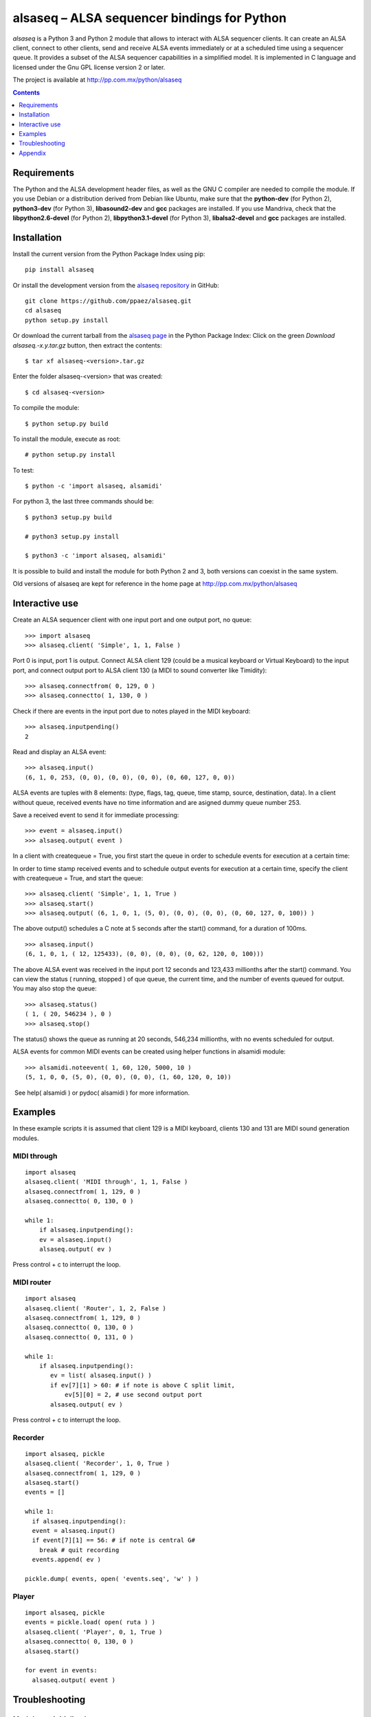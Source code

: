 ..    project.rst
..
..    Copyright (c) 2009 Patricio Paez <pp@pp.com.mx>
..
..    This program is free software; you can redistribute it and/or modify
..    it under the terms of the GNU General Public License as published by
..    the Free Software Foundation; either version 2 of the License, or
..    (at your option) any later version.
..
..    This program is distributed in the hope that it will be useful,
..    but WITHOUT ANY WARRANTY; without even the implied warranty of
..    MERCHANTABILITY or FITNESS FOR A PARTICULAR PURPOSE.  See the
..    GNU General Public License for more details.
..
..    You should have received a copy of the GNU General Public License
..    along with this program.  If not, see <http://www.gnu.org/licenses/>

alsaseq – ALSA sequencer bindings for Python 
============================================

*alsaseq* is a Python 3 and Python 2 module that allows to interact with ALSA
sequencer clients. It can create an ALSA client, connect to other
clients, send and receive ALSA events immediately or at a scheduled
time using a sequencer queue. It provides a subset of the ALSA
sequencer capabilities in a simplified model. It is implemented in
C language and licensed under the Gnu GPL license version 2 or
later.

The project is available at http://pp.com.mx/python/alsaseq

.. Contents::
   :depth: 1

Requirements
~~~~~~~~~~~~

The Python and the ALSA development header files, as well as the GNU C compiler
are needed to compile the module. If you use Debian or a distribution derived
from Debian like Ubuntu, make sure that the **python-dev** (for Python 2),
**python3-dev** (for Python 3), **libasound2-dev** and **gcc** packages are
installed. If you use Mandriva, check that the **libpython2.6-devel** (for Python 2),
**libpython3.1-devel** (for Python 3),  **libalsa2-devel** and **gcc** packages
are installed.


Installation
~~~~~~~~~~~~

Install the current version from the Python Package Index using pip::

  pip install alsaseq

Or install the development version from the `alsaseq repository`__
in GitHub::

  git clone https://github.com/ppaez/alsaseq.git
  cd alsaseq
  python setup.py install

.. __: https://github.com/ppaez/alsaseq

Or download the current tarball from the `alsaseq page`__ in the
Python Package Index:  Click on the green *Download
alsaseq.-x.y.tar.gz* button, then extract the contents::

 $ tar xf alsaseq-<version>.tar.gz 

Enter the folder alsaseq-<version> that was created::

 $ cd alsaseq-<version> 

To compile the module::

 $ python setup.py build

To install the module, execute as root:: 
 
 # python setup.py install

To test::

 $ python -c 'import alsaseq, alsamidi'

For python 3, the last three commands should be::

 $ python3 setup.py build

 # python3 setup.py install

 $ python3 -c 'import alsaseq, alsamidi'

It is possible to build and install the module for both Python 2 and 3, both
versions can coexist in the same system.

.. __: https://pypi.python.org/pypi/alsaseq

Old versions of alsaseq are kept for reference in the home page at
http://pp.com.mx/python/alsaseq


Interactive use
~~~~~~~~~~~~~~~

Create an ALSA sequencer client with one input port and one output
port, no queue::

 >>> import alsaseq 
 >>> alsaseq.client( 'Simple', 1, 1, False ) 

Port 0 is input, port 1 is output. Connect ALSA client 129 (could
be a musical keyboard or Virtual Keyboard) to the input port, and
connect output port to ALSA client 130 (a MIDI to sound converter
like Timidity)::

 >>> alsaseq.connectfrom( 0, 129, 0 ) 
 >>> alsaseq.connectto( 1, 130, 0 )

Check if there are events in the input port due to notes played in
the MIDI keyboard::

 >>> alsaseq.inputpending()
 2 

Read and display an ALSA event::

 >>> alsaseq.input() 
 (6, 1, 0, 253, (0, 0), (0, 0), (0, 0), (0, 60, 127, 0, 0))

ALSA events are tuples with 8 elements: (type, flags, tag, queue,
time stamp, source, destination, data). In a client without queue,
received events have no time information and are asigned dummy
queue number 253.

Save a received event to send it for immediate processing::

 >>> event = alsaseq.input()
 >>> alsaseq.output( event )

In a client with createqueue = True, you first start the queue in
order to schedule events for execution at a certain time: 

In order to time stamp received events and to schedule output
events for execution at a certain time, specify the client with
createqueue = True, and start the queue::

 >>> alsaseq.client( 'Simple', 1, 1, True )
 >>> alsaseq.start() 
 >>> alsaseq.output( (6, 1, 0, 1, (5, 0), (0, 0), (0, 0), (0, 60, 127, 0, 100)) ) 

The above output() schedules a C note at 5 seconds after the
start() command, for a duration of 100ms.
::

    >>> alsaseq.input() 
    (6, 1, 0, 1, ( 12, 125433), (0, 0), (0, 0), (0, 62, 120, 0, 100))) 

The above ALSA event was received in the input port 12 seconds and
123,433 millionths after the start() command. You can view the
status ( running, stopped ) of que queue, the current time, and the
number of events queued for output. You may also stop the queue::

 >>> alsaseq.status() 
 ( 1, ( 20, 546234 ), 0 ) 
 >>> alsaseq.stop() 

The status() shows the queue as running at 20 seconds, 546,234
millionths, with no events scheduled for output. 

ALSA events for common MIDI events can be created using helper
functions in alsamidi module::

 >>> alsamidi.noteevent( 1, 60, 120, 5000, 10 )
 (5, 1, 0, 0, (5, 0), (0, 0), (0, 0), (1, 60, 120, 0, 10))

 See help( alsamidi ) or pydoc( alsamidi ) for more information. 


Examples
~~~~~~~~

In these example scripts it is assumed that client 129 is a MIDI
keyboard, clients 130 and 131 are MIDI sound generation modules. 

MIDI through
^^^^^^^^^^^^
::

    import alsaseq 
    alsaseq.client( 'MIDI through', 1, 1, False ) 
    alsaseq.connectfrom( 1, 129, 0 ) 
    alsaseq.connectto( 0, 130, 0 ) 

    while 1: 
        if alsaseq.inputpending():
        ev = alsaseq.input()
        alsaseq.output( ev )

Press control + c to interrupt the loop. 

MIDI router
^^^^^^^^^^^
::

    import alsaseq 
    alsaseq.client( 'Router', 1, 2, False ) 
    alsaseq.connectfrom( 1, 129, 0 ) 
    alsaseq.connectto( 0, 130, 0 ) 
    alsaseq.connectto( 0, 131, 0 ) 

    while 1: 
        if alsaseq.inputpending():
           ev = list( alsaseq.input() )
           if ev[7][1] > 60: # if note is above C split limit,
               ev[5][0] = 2, # use second output port
           alsaseq.output( ev )
 
Press control + c to interrupt the loop. 

Recorder
^^^^^^^^
::

    import alsaseq, pickle 
    alsaseq.client( 'Recorder', 1, 0, True ) 
    alsaseq.connectfrom( 1, 129, 0 ) 
    alsaseq.start() 
    events = []

    while 1: 
      if alsaseq.inputpending():
      event = alsaseq.input()
      if event[7][1] == 56: # if note is central G#
        break # quit recording
      events.append( ev )

    pickle.dump( events, open( 'events.seq', 'w' ) ) 

Player
^^^^^^
::

    import alsaseq, pickle 
    events = pickle.load( open( ruta ) ) 
    alsaseq.client( 'Player', 0, 1, True ) 
    alsaseq.connectto( 0, 130, 0 ) 
    alsaseq.start()

    for event in events:
      alsaseq.output( event )


Troubleshooting
~~~~~~~~~~~~~~~

Module not initialized
^^^^^^^^^^^^^^^^^^^^^^

Many of the functions will fail if the module is not initialized::

  >>> import alsaseq
  >>> alsaseq.fd()
  Traceback (most recent call last):
    File "<stdin>", line 1, in <module>
  RuntimeError: Must initialize module with alsaseq.client() before using it
  >>>

Call `alsaseq.client()` to solve this::

  >>> alsaseq.client('Simple', 1, 1, True)
  >>> alsaseq.fd()
  3

Appendix
~~~~~~~~

Manually build and install
^^^^^^^^^^^^^^^^^^^^^^^^^^

This is just provided for informational purposes, in case the setup.py
does not work or just for fun.  The following commands assume that Python 2.6
or Python 3.1 are installed; adjust the paths if a different version is used.

To compile the module::

 $ gcc -shared -Wall -I /usr/include/python2.6 -lasound -o alsaseq.so alsaseq.c

To install the module, copy the **alsaseq.so**, **alsamidi.py** and 
**midiinstruments.py** files to
/usr/local/lib/python2.6 as root::

 # install alsaseq.so alsamidi.py midiinstruments.py /usr/local/lib/python2.6/site-packages

For Python 3::

 $ gcc -shared -I /usr/include/python3.1 -lasound -o alsaseq.so alsaseq.c

 # install alsaseq.so alsamidi.py midiinstruments.py /usr/local/lib/python3.1/site-packages

Recommendations about MIDI software and hardware
^^^^^^^^^^^^^^^^^^^^^^^^^^^^^^^^^^^^^^^^^^^^^^^^

To hear notes played by the ALSA sequencer while being controlled
by alsaseq,
you will need a software sound renderer like Timidity, which you
can install from the **timidity** package in most distributions.
To input notes to the ALSA sequencer and read them with alsaseq
you may use a virtual keyboard like **vkeybd**, available from
a package with the same name.

If you have a MIDI keyboard or piano and/or a hardware MIDI sound
module, you may connect them to your PC using a *USB-to-MIDI interface*.
I use the **MIDI 1x1**  from *E-EMU* and the **MIDIsport UNO**
from *M-AUDIO* which work fine.


.. |date| date::
.. |time| date:: %H:%M

Document generated on |date| at |time| CST.

